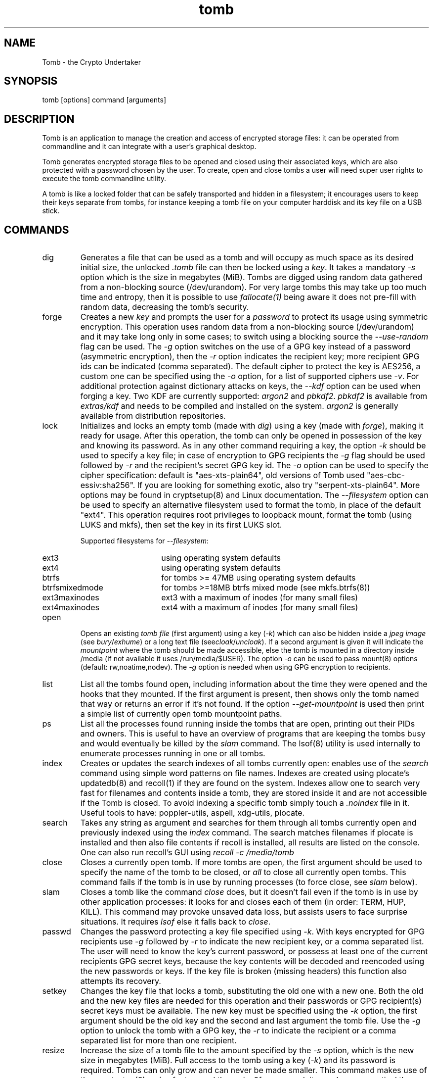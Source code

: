 .TH tomb 1 "Jun 25, 2023" "tomb"

.SH NAME
Tomb \- the Crypto Undertaker

.SH SYNOPSIS
.B
.IP "tomb [options] command [arguments]"

.SH DESCRIPTION

Tomb is an application to manage the creation and access of encrypted
storage files: it can be operated from commandline and it can
integrate with a user's graphical desktop.

Tomb generates encrypted storage files to be opened and closed using
their associated keys, which are also protected with a password chosen
by the user. To create, open and close tombs a user will need super
user rights to execute the tomb commandline utility.

A tomb is like a locked folder that can be safely transported and
hidden in a filesystem; it encourages users to keep their keys
separate from tombs, for instance keeping a tomb file on your computer
harddisk and its key file on a USB stick.


.SH COMMANDS

.B
.IP "dig"
Generates a file that can be used as a tomb and will occupy as much
space as its desired initial size, the unlocked \fI.tomb\fR file can
then be locked using a \fIkey\fR. It takes a mandatory \fI-s\fR option
which is the size in megabytes (MiB). Tombs are digged using random
data gathered from a non-blocking source (/dev/urandom). For very
large tombs this may take up too much time and entropy, then it is
possible to use \fIfallocate(1)\fR being aware it does not pre-fill
with random data, decreasing the tomb's security.

.B
.IP "forge"
Creates a new \fIkey\fR and prompts the user for a \fIpassword\fR to protect
its usage using symmetric encryption. This operation uses random data from a
non-blocking source (/dev/urandom) and it may take long only in some cases; to
switch using a blocking source the \fI--use-random\fR flag can be used. The
\fI-g\fR option switches on the use of a GPG key instead of a password
(asymmetric encryption), then the \fI-r\fR option indicates the recipient key;
more recipient GPG ids can be indicated (comma separated). The default cipher
to protect the key is AES256, a custom one can be specified using the \fI-o\fR
option, for a list of supported ciphers use \fI-v\fR. For additional protection
against dictionary attacks on keys, the \fI--kdf\fR option can be used when
forging a key. Two KDF are currently supported: \fIargon2\fR and \fIpbkdf2\fR.
\fIpbkdf2\fR is available from \fIextras/kdf\fR and needs to be compiled and
installed on the system. \fIargon2\fR is generally available from distribution
repositories.

.B
.IP "lock"
Initializes and locks an empty tomb (made with \fIdig\fR) using a key
(made with \fIforge\fR), making it ready for usage. After this
operation, the tomb can only be opened in possession of the key and
knowing its password. As in any other command requiring a key, the
option \fI-k\fR should be used to specify a key file; in case of
encryption to GPG recipients the \fI-g\fR flag should be used followed
by \fI-r\fR and the recipient's secret GPG key id.  The \fI-o\fR
option can be used to specify the cipher specification: default is
"aes-xts-plain64", old versions of Tomb used "aes-cbc-essiv:sha256".
If you are looking for something exotic, also try
"serpent-xts-plain64". More options may be found in cryptsetup(8) and
Linux documentation. The \fI--filesystem\fR option can be used to
specify an alternative filesystem used to format the tomb,
in place of the default "ext4". This operation requires root
privileges to loopback mount, format the tomb (using LUKS and mkfs),
then set the key in its first LUKS slot.

.RS
Supported filesystems for \fI--filesystem\fR:
.PD 0
.IP "ext3" 15
using operating system defaults
.IP "ext4"
using operating system defaults
.IP "btrfs"
for tombs >= 47MB using operating system defaults
.IP "btrfsmixedmode"
for tombs >=18MB btrfs mixed mode (see mkfs.btrfs(8))
.IP "ext3maxinodes"
ext3 with a maximum of inodes (for many small files)
.IP "ext4maxinodes"
ext4 with a maximum of inodes (for many small files)
.PD
.RE

.B
.IP "open"
Opens an existing \fItomb file\fR (first argument) using a key
(\fI-k\fR) which can also be hidden inside a \fIjpeg image\fR (see
\fIbury\fR/\fIexhume\fR) or a long text file
(see\fIcloak\fR/\fIuncloak\fR). If a second argument is given it will
indicate the \fImountpoint\fR where the tomb should be made
accessible, else the tomb is mounted in a directory inside /media (if
not available it uses /run/media/$USER).  The option \fI-o\fR can be
used to pass mount(8) options (default: rw,noatime,nodev). The
\fI-g\fR option is needed when using GPG encryption to recipients.

.B
.IP "list"
List all the tombs found open, including information about the time
they were opened and the hooks that they mounted. If the first
argument is present, then shows only the tomb named that way or
returns an error if it's not found. If the option
\fI--get-mountpoint\fR is used then print a simple list of currently
open tomb mountpoint paths.

.B
.IP "ps"
List all the processes found running inside the tombs that are open,
printing out their PIDs and owners. This is useful to have an overview
of programs that are keeping the tombs busy and would eventually be
killed by the \fIslam\fR command. The lsof(8) utility is used
internally to enumerate processes running in one or all tombs.

.B
.IP "index"
Creates or updates the search indexes of all tombs currently open:
enables use of the \fIsearch\fR command using simple word patterns on
file names. Indexes are created using plocate's updatedb(8) and
recoll(1) if they are found on the system. Indexes allow one to search
very fast for filenames and contents inside a tomb, they are stored
inside it and are not accessible if the Tomb is closed. To avoid
indexing a specific tomb simply touch a \fI.noindex\fR file in it.
Useful tools to have: poppler-utils, aspell, xdg-utils, plocate.

.B
.IP "search"
Takes any string as argument and searches for them through all tombs
currently open and previously indexed using the \fIindex\fR command.
The search matches filenames if plocate is installed and then also
file contents if recoll is installed, all results are listed on the
console.
One can also run recoll's GUI using \fIrecoll -c /media/tomb\fR

.B
.IP "close"
Closes a currently open tomb.  If more tombs are open, the first
argument should be used to specify the name of the tomb to be closed,
or \fIall\fR to close all currently open tombs. This command fails if
the tomb is in use by running processes (to force close, see
\fIslam\fR below).

.B
.IP "slam"
Closes a tomb like the command \fIclose\fR does, but it doesn't fail
even if the tomb is in use by other application processes: it looks
for and closes each of them (in order: TERM, HUP, KILL). This command may
provoke unsaved data loss, but assists users to face surprise
situations. It requires \fIlsof\fR else it falls back to \fIclose\fR.


.B
.IP "passwd"
Changes the password protecting a key file specified using
\fI-k\fR. With keys encrypted for GPG recipients use \fI-g\fR followed
by \fI-r\fR to indicate the new recipient key, or a comma separated
list. The user will need to know the key's current password, or
possess at least one of the current recipients GPG secret keys,
because the key contents will be decoded and reencoded using the new
passwords or keys. If the key file is broken (missing headers) this
function also attempts its recovery.

.B
.IP "setkey"
Changes the key file that locks a tomb, substituting the old one with
a new one. Both the old and the new key files are needed for this
operation and their passwords or GPG recipient(s) secret keys must be
available. The new key must be specified using the \fI-k\fR option,
the first argument should be the old key and the second and last
argument the tomb file. Use the \fI-g\fR option to unlock the tomb
with a GPG key, the \fI-r\fR to indicate the recipient or a comma
separated list for more than one recipient.

.B
.IP "resize"
Increase the size of a tomb file to the amount specified by the
\fI-s\fR option, which is the new size in megabytes (MiB). Full access
to the tomb using a key (\fI-k\fR) and its password is required. Tombs
can only grow and can never be made smaller. This command makes use of
the cryptsetup(8) resize feature and the resize2fs command: its much
more practical than creating a new tomb and moving everything into
it. There is no data-loss if a failure occurs during resize: the
command can be re-launched and the resize operation will complete.

.B
.IP "engrave"
This command transforms a tomb key into an image that can be printed
on paper and physically stored as backup, i.e. hidden in a book. It
Renders a QRCode of the tomb key, still protected by its password: a
PNG image (extension \fI.qr.png\fR) will be created in the current
directory and can be later printed (fits an A4 or Letter format).  To
recover an engraved key one can use any QRCode reader on a smartphone:
save it into a file and then use that file as a key (\fI-k\fR).

.B
.IP "bury"
Hides a tomb key (\fI-k\fR) inside a \fIjpeg image\fR (first argument)
using \fIsteganography\fR: the image will change in a way that cannot
be noticed by human eye and hardly detected by data analysis. This
option is useful to backup tomb keys in unsuspected places; it depends
from the availability of \fIsteghide\fR. Use the \fI-g\fR flag and
\fI-r\fR option followed by recipient id to use GPG asymmetric
encryption.

.B
.IP "exhume"
This command recovers from jpeg images the keys that were previously
hidden into them using \fIbury\fR.  Exhume requires a key filename
(\fI-k\fR) and a \fIjpeg image\fR file (first argument) known to be
containing a key. If the right key password is given, the key will be
exhumed. If the password is not known, it is very hard to verify if a
key is buried in any image or not.

.B
.IP "cloak"
Cloaks a tomb key (\fI-k\fR) disguising it as a text file using a
cipher from \fIextras/cloak/ciphers\fR (second argument) using
\fIcloakify\fR. This option is useful to backup tomb keys in
unsuspected places; it needs \fIextras/cloak\fR installed and
\fIpython3\fR.

.B
.IP "uncloak"
Recovers a tomb key from a cloaked text file. Uncloak requires a text
file (first argument), a cipher file (second argument) and optionally
an output file (third argument). If the first two parameters are
correct then the output will be a valid tomb key file restored from
cloak.

.SH OPTIONS
.B
.B
.IP "-k \fI<keyfile>\fR"
For all operations requiring a key, this option specifies the location
of the key file to use. Arguments can also be \fIjpeg image\fR files
where keys have been hidden using the \fIbury\fR or \fIcloak\fR
commands, or text files retrieved from \fIengraved\fR QR codes. If the
\fIkeyfile\fR argument is "-" (dash), Tomb will read the key from
stdin (blocking).
.B
.IP "-n"
Skip processing of exec-hooks and bind-hooks if found inside the tomb.
See the \fIHOOKS\fR section in this manual for more information.
.B
.IP "-p"
When opening a tomb, preserves the ownership of all files and
directories contained in it. Normally the \fIopen\fR command changes
the ownership of a tomb's contents to the UID and GID of the user who
has successfully opened it: it is a usability feature in case a tomb is
used by a single user across different systems. This flag deactivates
this behaviour.
.B
.IP "-o"
Manually specify mount options to be used when opening a tomb instead
of the default \fIrw,noatime,nodev\fR, i.e. to mount a tomb read-only
(ro) to prevent any modification of its data. Can also be used to
change the symmetric encryption algorithm for keys during \fIforge\fR
operations (default \fIAES256\fR) or the LUKS encryption method during
\fIlock\fR operations (default \fIaes-xts-plain64\fR).
.B
.IP "-f"
Force flag, currently used to override swap checks, might be
overriding more wimpy behaviours in future, but make sure you know
what you are doing if you force an operation.
.B
.IP "-s \fI<MBytes>\fR"
When digging or resizing a tomb, this option must be used to specify
the \fIsize\fR of the new file to be created. Units are megabytes (MiB).
.B
.IP "-g"
Tell tomb to use an asymmetric GnuPG key encryption instead of a
symmetric passphrase to protect a tomb key. This option can be
followed by \fI-r\fR when the command needs to specify recipient(s).
.B
.IP "-r \fI<gpg_id>[,<gpg_id2>]\fR"
Provide a new set of recipient(s) to encrypt a tomb key. \fIgpg_ids\fR
can be one or more GPG key ID, comma separated. All GPG keys must be
trusted keys in GPG.
.B
.IP "--kdf \fI[argon2 | pbkdf2]\fR"
Enable the KDF feature against dictionary attacks when creating a key.
The required argument currently allows to choose between \fIargon2\fR
or \fIpbkdf2\fR.
\fIargon2\fR is using a mix of RAM capacity, number of threads and
iterations to achieve a time cost.
\fIpbkdf2\fR is only about calculation speed to achieve a time cost.
Due to a low memory footprint and no restrictions regarding threads, this
time cost can be somewhat negated due to parallelization. Especially on
GPUs with their high number of cores.
\fIargon2\fR requires the respective binary by P-H-C to be installed, as
packaged by most distros. \fIpbkdf2\fR is available from the \fItomb\fR
sources and is a custom implementation of the algorithm.
Default is \fIpbkdf2\fR.
.B
.IP "--kdfiter \fI<itertime>\fR"
Available for \fIargon2\fR and \fIpbkdf2\fR. In general this controls how
often the algorithm will be run. In case of \fIpbkdf2\fR the argument will
be interpret as an interval in seconds. The actual number of iterations to
achieve this delay will be calculated with \fItomb-kdb-pbkdf2-getiter\fR,
which needs to available (normally installed alongside tomb's pbkdf2 tools).
Reason being that the actual time to wait depends on the CPU speed.
OWASP recommendations from 2023 suggest a minimal iteration count of 600000
for \fIpbkdf2\fR, which should be achieved with the current default value.
Default is 3 (based on the \fIargon2\fR default).
.B
.IP "--kdfmem \fI<memory>\fR"
In case of \fIargon2\fR KDF algorithm, this value specifies the size of RAM
used: it consists of a number which is the elevated power of two in kilobytes.
Default is 18 which is 250 MiB (2^18 = 262,144 kilobytes).
.B
.IP "--kdfpar \fI<# of threads>\fR"
In case of \fIargon2\fR KDF algorithm, this value specifies the number of
threads that should be used. This helps to remedy the effects of an increased
time cost for your system whereas setups of ASICs or GPUs don't profit. Only
increase if memory or iteration got increased that much, that key decryption
takes massively longer on regular systems.
Default is 1 thread (based on the \fIargon2\fR default).
.B
.IP "--sudo \fI<executable>\fR"
Select a different tool than sudo or doas for privilege escalation.
Alternatives supported so far are: pkexec, sup, sud, sudo-rs. For any
alternative to work the executable must be included in the current
PATH.

.B
.IP "-h"
Display a help text and quit.
.B
.IP "-v"
Display version and quit.
.B
.IP "-q"
Run more quietly
.B
.IP "-D"
Print more information while running, for debugging purposes

.SH DEV MODE
.B
.IP "--no-color"
Suppress colors in console output (needed for string parsing by
wrappers).
.B
.IP "--unsafe"
Enable using dev-mode arguments, i.e. to pass passwords from
commandline options. This is mostly used needed for execution by
wrappers and testing suite.
.B
.IP "--use-random"
Use a blocking random source. Tomb uses by default /dev/urandom since
the non-blocking source of Linux kernel doesn't degrades the quality
of random.
.B
.IP "--tomb-pwd <string>"
Use string as password when needed on tomb.
.B
.IP "--tomb-old-pwd <string>"
Use string as old password when needed in tomb commands requiring
multiple keys, like \fIpasswd\fR or \fIsetkey\fR.
.B
.IP "-U"
Switch to this user ID when dropping privileges.
.B
.IP "-G"
Switch to this group ID when dropping privileges.
.B
.IP "-T"
Switch to this TTY terminal when dropping privileges.

.SH HOOKS

Hooks are special files that can be placed inside the tomb and trigger
actions when it is opened and closed; there are two kinds of such
files: \fIbind-hooks\fR and \fIexec-hooks\fR can be placed in the
base root of the tomb.

.B
.IP "bind-hooks"
This hook file consists of a simple text file named \fIbind-hooks\fR
containing a two column list of paths to files or directories inside
the tomb. The files and directories will be made directly
accessible by the tomb \fIopen\fR command inside the current user's
home directory. Tomb uses internally the "mount \-o bind" command to
bind locations inside the tomb to locations found in $HOME. In the
first column are indicated paths relative to the tomb and in the
second column are indicated paths relative to $HOME contents, for
example:
.EX
	mail          mail
	.gnupg        .gnupg
	.fmrc         .fetchmailrc
	.mozilla      .mozilla
.EE

.B
.IP "exec-hooks"
This hook file gets executed as user by tomb with the first argument
determining the step of execution (\fIopen\fR or \fIclose\fR) and the second
being the full path to the mountpoint. The \fIexec-hooks\fR file should be
executable (ELF or shell script) and present inside the Tomb. Tomb
executes this hook as user and adds the name, loopback device and
dev-mapper device paths as additional arguments for the \fIclose\fR
command.

.SH PRIVILEGE ESCALATION

The tomb commandline tool needs to acquire super user rights to
execute most of its operations: so it uses sudo(8) or other configured
tools, while pinentry(1) is adopted to collect passwords from the
user. Tomb executes as super user only when required.

To be made available on multi user systems, the superuser execution of
the tomb script can be authorized for users without jeopardizing the
whole system's security: In case of sudo just add such a line to
\fI/etc/sudoers\fR:

.EX
	username ALL=NOPASSWD: /usr/local/bin/tomb
.EE

To avoid that tomb execution is logged by \fIsyslog\fR also add:

.EX
	Cmnd_Alias TOMB = /usr/local/bin/tomb
	Defaults!TOMB !syslog
.EE

Different tools require other settings to achieve something similar.

.SH PASSWORD INPUT

Password input is handled by the pinentry program: it can be text
based or graphical and is usually configured with a symlink. When
using Tomb in a graphical environment (X11 or Wayland) it is better
to use either pinentry-gtk2 (deprecated), pinentry-gnome or
pinentry-qt because it helps preventing keylogging by other clients.
When using it from a remote ssh connection it might be necessary to
force use of pinentry-tty for instance by unsetting the DISPLAY (X11)
or WAYLAND_DISPLAY (Wayland) environment var.

.SH SWAP

On execution of certain commands Tomb will complain about swap memory
on disk when present and \fIabort if your system has swap
activated\fR. You can disable this behaviour using the
\fI--force\fR. Before doing that, however, you may be interested in
knowing the risks of doing so:
.IP \(bu
During such operations a lack of available memory could cause the swap
to write your secret key on the disk.
.IP \(bu
Even while using an opened tomb, another application could occupy too
much memory so that the swap needs to be used, this way it is possible
that some contents of files contained into the tomb are physically
written on your disk, not encrypted.
.P

If you don't need swap, execute \fI swapoff -a\fR. If you really need
it, you could make an encrypted swap partition. Tomb doesn't detect if
your swap is encrypted, and will complain anyway.

.SH DENIABILITY

The possibility to have an encrypted volume which is invisible and
cannot be detected is called "deniability". The cryptographic layer of
the device mapper in Linux (dm-crypt) does not implement
deniability. Tomb is just a wrapper on top of that and it doesn't add
cryptographic deniability. However a certain way of using tomb can
facilitate a weak sort of deniability outside of the scenario of
seized devices and forensic analysis of files and blocks on disc.

For instance to eliminate any trace of tomb usage from the shell
history ZSh users can activate the "HISTIGNORESPACE" feature and
prefix all invocations of tomb with a blank space, including two lines
in ".zshrc":

.EX
	export HISTIGNORESPACE=1
	alias tomb=' tomb'
.EE

.SH SHARE A TOMB
A tomb key can be encrypted with more than one recipient. Therefore, a
tomb can be shared between different users. The recipients are given
using the \fI-r\fR (or/and \fI-R\fR) option and if multiple each GPG
key ID must be separated by a comma (\fI,\fR). Sharing a tomb is a
very sensitive action and the user needs to trust that all the GPG
public keys used are kept safe. If one of them is stolen or lost, it
will be always possible to use it to access the tomb key unless all
its copies are destroyed. The \fI-r\fR option can be used in the tomb
commands: \fIopen\fR, \fIforge\fR \fIsetkey\fR, \fIpasswd\fR,
\fIbury\fR, \fIexhume\fR and \fIresize\fR.

.SH EXAMPLES

.IP \(bu
Create a 128MB large "secret" tomb and its keys, then open it:

.EX
	tomb dig -s 128 secret.tomb

	tomb forge secret.tomb.key

	tomb lock secret.tomb -k secret.tomb.key

	tomb open secret.tomb -k secret.tomb.key
.EE

.IP \(bu
Open a Tomb using the key from a remote SSH shell, without saving any
local copy of it:

.EX
	ssh user@my.shell.net 'cat .secrets/tomb.key' | tomb open secret.tomb -k -
.EE

.IP \(bu
Open a Tomb on a remote server passing the unencrypted local key on stdin via SSH,
without saving any remote copy of it:

.EX
	gpg -d .secrets/tomb.key | ssh server tomb open secret.tomb -k cleartext --unsafe
.EE

.IP \(bu
Create a bind hook that places your GnuPG folder inside the tomb, but
makes it reachable from the standard $HOME/.gnupg location every time
the tomb will be opened:

.EX
	tomb open GPG.tomb -k GPG.tomb.key
	echo ".gnupg .gnupg" > /media/GPG.tomb/bind-hooks
	mv ~/.gnupg /media/GPG.tomb/.gnupg && mkdir ~/.gnupg
	tomb close GPG && tomb open GPG.tomb -k GPG.tomb.key
.EE

.IP \(bu
Script a tomb to launch the Firefox browser every time is opened,
keeping all its profile data inside it:

.EX
	tomb open FOX.tomb -k FOX.tomb.key
	cat <<EOF > /media/FOX.tomb/exec-hooks
#!/bin/sh
if [ "$1" = "open" ]; then
	firefox -no-remote -profile "$2"/firefox-pro &
fi
EOF
	chmod +x /media/FOX.tomb/exec-hooks
	mkdir /media/FOX.tomb/firefox-pro
.EE

.IP \(bu
Script a tomb to archive Pictures using Shotwell, launching it on open:

.EX
	tomb open Pictures.tomb -k Pictures.tomb.key
	cat <<EOF > /media/Pictures.tomb/bind-hooks
Pictures Pictures
EOF
	cat <<EOF > /media/Pictures.tomb/exec-hooks
#!/bin/sh
if [ "$1" = "open" ]; then
	which shotwell > /dev/null
	if [ "$?" = "0" ]; then
		shotwell -d "$2"/Pictures/.shotwell &
	fi
fi
EOF
	chmod +x /media/Pictures.tomb/exec-hooks
.EE

.SH BUGS
Please report bugs on the Github issue tracker at
.UR https://github.com/dyne/Tomb/issues
.UE

One can also try to get in touch with developers via the #dyne chat
channel on \fIhttps://irc.dyne.org\fR.

.SH COPYING

This manual is Copyright (c) 2011-2021 by Denis Roio <\fIjaromil@dyne.org\fR>

This manual includes contributions by Boyska and Hellekin O. Wolf.

Permission is  granted to copy,  distribute and/or modify  this manual
under the terms of the  GNU Free Documentation License, Version 1.1 or
any  later   version  published  by  the   Free  Software  Foundation.
Permission is granted  to make and distribute verbatim  copies of this
manual page  provided the above  copyright notice and  this permission
notice are preserved on all copies.

.SH AVAILABILITY

The most recent version of Tomb sourcecode and up to date
documentation is available for download from its website on
\fIhttps://tomb.dyne.org\fR.

.SH SEE ALSO

.B
.IP cryptsetup(8)
.B
.IP pinentry(1)
.B
.IP gpg-agent(1)

GnuPG website: https://www.gnupg.org

DM-Crypt website: https://gitlab.com/cryptsetup/cryptsetup/wikis/DMCrypt

LUKS website: https://gitlab.com/cryptsetup/cryptsetup/wikis/home
